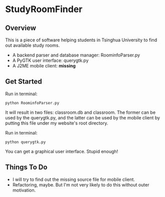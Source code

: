 * StudyRoomFinder
** Overview
   This is a piece of software helping students in Tsinghua University
   to find out available study rooms.
   - A backend parser and database manager: RoominfoParser.py
   - A PyGTK user interface: querygtk.py
   - A J2ME mobile client: *missing*

** Get Started
   Run in terminal:
   : python RoominfoParser.py

   It will result in two files: classroom.db and classroom. The former
   can be used by the querygtk.py, and the latter can be used by the
   mobile client by putting this file under my website's root
   directory.

   Run in terminal:
   : python querygtk.py

   You can get a graphical user interface. Stupid enough!

** Things To Do
   - I will try to find out the missing source file for mobile client.
   - Refactoring, maybe. But I'm not very likely to do this without
     outer motivation.


